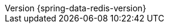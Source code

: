 :revnumber: {spring-data-redis-version}
:revdate: {localdate}
:version:  {spring-data-redis-version}
ifdef::backend-epub3[:front-cover-image: image:epub-cover.png[Front Cover,1050,1600]]
:spring-data-commons: {rootProject}/spring-data/spring-data-commons/src/docs/asciidoc/zh-cn
:spring-framework-javadoc: https://docs.spring.io/spring-framework/docs/{spring-framework-version}/javadoc-api
:spring-framework-reference: https://docs.spring.io/spring-framework/docs/{spring-framework-version}/reference/html
